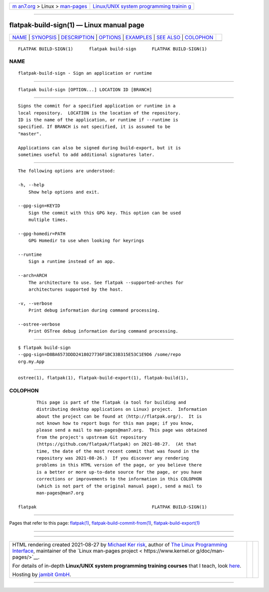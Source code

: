.. container:: page-top

.. container:: nav-bar

   +----------------------------------+----------------------------------+
   | `m                               | `Linux/UNIX system programming   |
   | an7.org <../../../index.html>`__ | trainin                          |
   | > Linux >                        | g <http://man7.org/training/>`__ |
   | `man-pages <../index.html>`__    |                                  |
   +----------------------------------+----------------------------------+

--------------

flatpak-build-sign(1) — Linux manual page
=========================================

+-----------------------------------+-----------------------------------+
| `NAME <#NAME>`__ \|               |                                   |
| `SYNOPSIS <#SYNOPSIS>`__ \|       |                                   |
| `DESCRIPTION <#DESCRIPTION>`__ \| |                                   |
| `OPTIONS <#OPTIONS>`__ \|         |                                   |
| `EXAMPLES <#EXAMPLES>`__ \|       |                                   |
| `SEE ALSO <#SEE_ALSO>`__ \|       |                                   |
| `COLOPHON <#COLOPHON>`__          |                                   |
+-----------------------------------+-----------------------------------+
| .. container:: man-search-box     |                                   |
+-----------------------------------+-----------------------------------+

::

   FLATPAK BUILD-SIGN(1)      flatpak build-sign      FLATPAK BUILD-SIGN(1)

NAME
-------------------------------------------------

::

          flatpak-build-sign - Sign an application or runtime


---------------------------------------------------------

::

          flatpak build-sign [OPTION...] LOCATION ID [BRANCH]


---------------------------------------------------------------

::

          Signs the commit for a specified application or runtime in a
          local repository.  LOCATION is the location of the repository.
          ID is the name of the application, or runtime if --runtime is
          specified. If BRANCH is not specified, it is assumed to be
          "master".

          Applications can also be signed during build-export, but it is
          sometimes useful to add additional signatures later.


-------------------------------------------------------

::

          The following options are understood:

          -h, --help
              Show help options and exit.

          --gpg-sign=KEYID
              Sign the commit with this GPG key. This option can be used
              multiple times.

          --gpg-homedir=PATH
              GPG Homedir to use when looking for keyrings

          --runtime
              Sign a runtime instead of an app.

          --arch=ARCH
              The architecture to use. See flatpak --supported-arches for
              architectures supported by the host.

          -v, --verbose
              Print debug information during command processing.

          --ostree-verbose
              Print OSTree debug information during command processing.


---------------------------------------------------------

::

          $ flatpak build-sign
          --gpg-sign=D8BA6573DDD2418027736F1BC33B315E53C1E9D6 /some/repo
          org.my.App


---------------------------------------------------------

::

          ostree(1), flatpak(1), flatpak-build-export(1), flatpak-build(1),

COLOPHON
---------------------------------------------------------

::

          This page is part of the flatpak (a tool for building and
          distributing desktop applications on Linux) project.  Information
          about the project can be found at ⟨http://flatpak.org/⟩.  It is
          not known how to report bugs for this man page; if you know,
          please send a mail to man-pages@man7.org.  This page was obtained
          from the project's upstream Git repository
          ⟨https://github.com/flatpak/flatpak⟩ on 2021-08-27.  (At that
          time, the date of the most recent commit that was found in the
          repository was 2021-08-26.)  If you discover any rendering
          problems in this HTML version of the page, or you believe there
          is a better or more up-to-date source for the page, or you have
          corrections or improvements to the information in this COLOPHON
          (which is not part of the original manual page), send a mail to
          man-pages@man7.org

   flatpak                                            FLATPAK BUILD-SIGN(1)

--------------

Pages that refer to this page: `flatpak(1) <../man1/flatpak.1.html>`__, 
`flatpak-build-commit-from(1) <../man1/flatpak-build-commit-from.1.html>`__, 
`flatpak-build-export(1) <../man1/flatpak-build-export.1.html>`__

--------------

--------------

.. container:: footer

   +-----------------------+-----------------------+-----------------------+
   | HTML rendering        |                       | |Cover of TLPI|       |
   | created 2021-08-27 by |                       |                       |
   | `Michael              |                       |                       |
   | Ker                   |                       |                       |
   | risk <https://man7.or |                       |                       |
   | g/mtk/index.html>`__, |                       |                       |
   | author of `The Linux  |                       |                       |
   | Programming           |                       |                       |
   | Interface <https:     |                       |                       |
   | //man7.org/tlpi/>`__, |                       |                       |
   | maintainer of the     |                       |                       |
   | `Linux man-pages      |                       |                       |
   | project <             |                       |                       |
   | https://www.kernel.or |                       |                       |
   | g/doc/man-pages/>`__. |                       |                       |
   |                       |                       |                       |
   | For details of        |                       |                       |
   | in-depth **Linux/UNIX |                       |                       |
   | system programming    |                       |                       |
   | training courses**    |                       |                       |
   | that I teach, look    |                       |                       |
   | `here <https://ma     |                       |                       |
   | n7.org/training/>`__. |                       |                       |
   |                       |                       |                       |
   | Hosting by `jambit    |                       |                       |
   | GmbH                  |                       |                       |
   | <https://www.jambit.c |                       |                       |
   | om/index_en.html>`__. |                       |                       |
   +-----------------------+-----------------------+-----------------------+

--------------

.. container:: statcounter

   |Web Analytics Made Easy - StatCounter|

.. |Cover of TLPI| image:: https://man7.org/tlpi/cover/TLPI-front-cover-vsmall.png
   :target: https://man7.org/tlpi/
.. |Web Analytics Made Easy - StatCounter| image:: https://c.statcounter.com/7422636/0/9b6714ff/1/
   :class: statcounter
   :target: https://statcounter.com/
